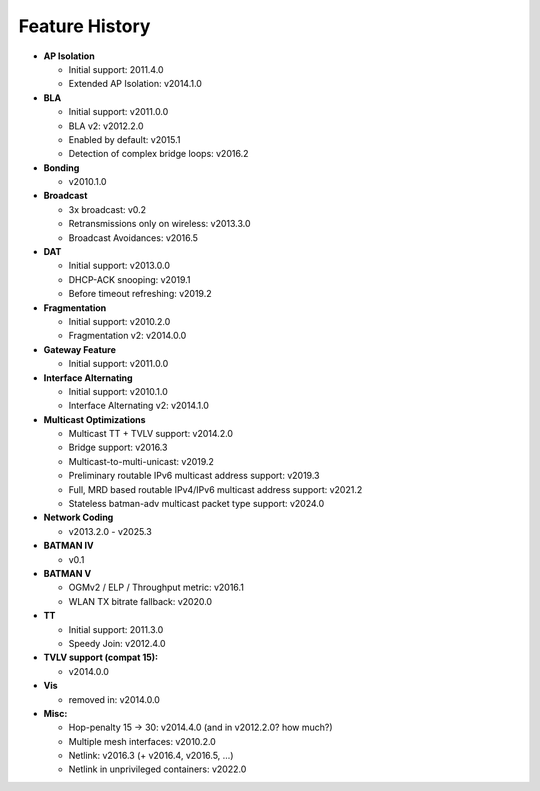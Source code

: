 .. SPDX-License-Identifier: GPL-2.0

===============
Feature History
===============

-  **AP Isolation**

   -  Initial support: 2011.4.0
   -  Extended AP Isolation: v2014.1.0

-  **BLA**

   -  Initial support: v2011.0.0
   -  BLA v2: v2012.2.0
   -  Enabled by default: v2015.1
   -  Detection of complex bridge loops: v2016.2

-  **Bonding**

   -  v2010.1.0

-  **Broadcast**

   -  3x broadcast: v0.2
   -  Retransmissions only on wireless: v2013.3.0
   -  Broadcast Avoidances: v2016.5

-  **DAT**

   -  Initial support: v2013.0.0
   -  DHCP-ACK snooping: v2019.1
   -  Before timeout refreshing: v2019.2

-  **Fragmentation**

   -  Initial support: v2010.2.0
   -  Fragmentation v2: v2014.0.0

-  **Gateway Feature**

   -  Initial support: v2011.0.0

-  **Interface Alternating**

   -  Initial support: v2010.1.0
   -  Interface Alternating v2: v2014.1.0

-  **Multicast Optimizations**

   -  Multicast TT + TVLV support: v2014.2.0
   -  Bridge support: v2016.3
   -  Multicast-to-multi-unicast: v2019.2
   -  Preliminary routable IPv6 multicast address support: v2019.3
   -  Full, MRD based routable IPv4/IPv6 multicast address support:
      v2021.2
   -  Stateless batman-adv multicast packet type support: v2024.0

-  **Network Coding**

   -  v2013.2.0 - v2025.3

-  **BATMAN IV**

   -  v0.1

-  **BATMAN V**

   -  OGMv2 / ELP / Throughput metric: v2016.1
   -  WLAN TX bitrate fallback: v2020.0

-  **TT**

   -  Initial support: 2011.3.0
   -  Speedy Join: v2012.4.0

-  **TVLV support (compat 15):**

   -  v2014.0.0

-  **Vis**

   -  removed in: v2014.0.0

-  **Misc:**

   -  Hop-penalty 15 -> 30: v2014.4.0 (and in v2012.2.0? how much?)
   -  Multiple mesh interfaces: v2010.2.0
   -  Netlink: v2016.3 (+ v2016.4, v2016.5, …)
   -  Netlink in unprivileged containers: v2022.0
